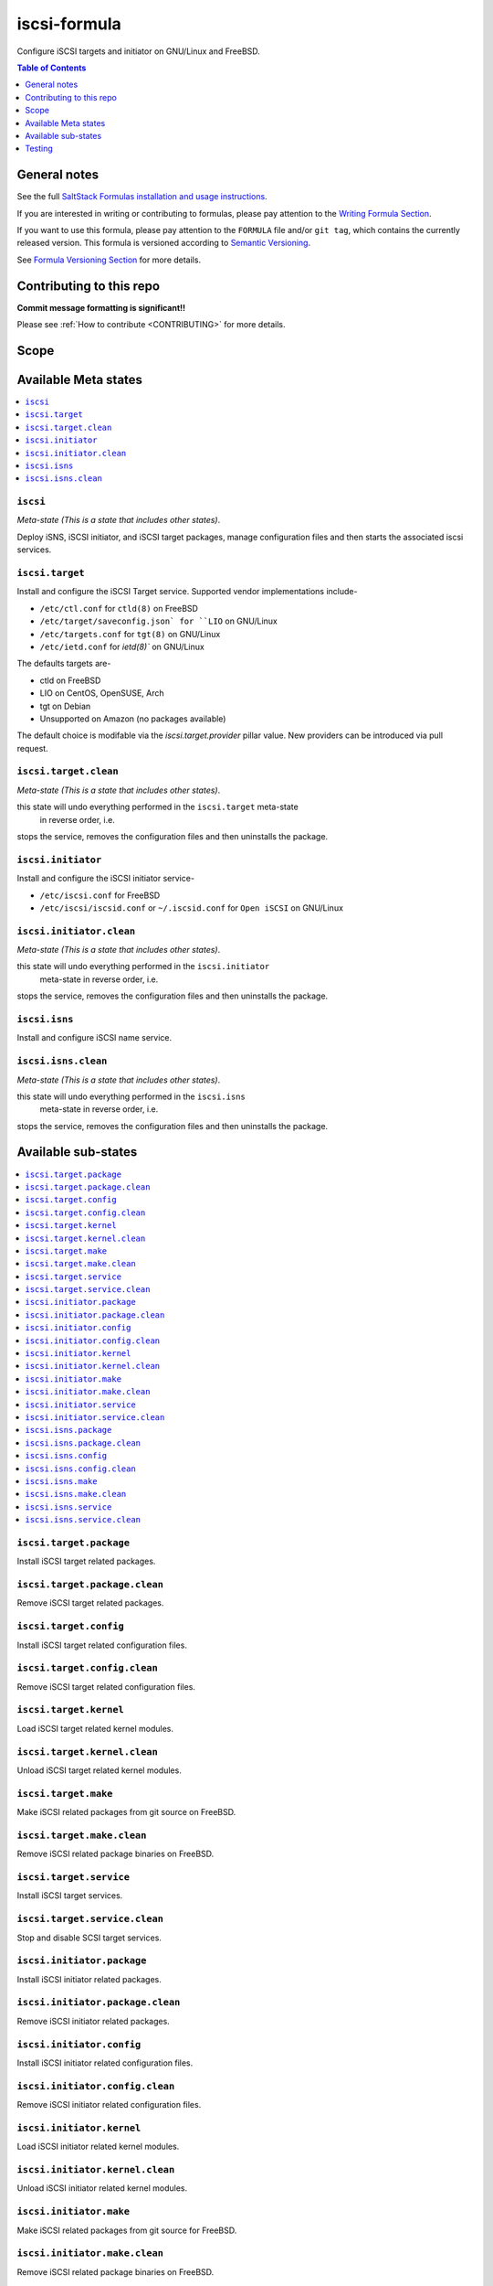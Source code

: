 .. _readme:

iscsi-formula
================

|img_travis| |img_sr|

.. |img_travis| image:: https://travis-ci.com/saltstack-formulas/iscsi-formula.svg?branch=master
   :alt: Travis CI Build Status
   :scale: 100%
   :target: https://travis-ci.com/saltstack-formulas/iscsi-formula
.. |img_sr| image:: https://img.shields.io/badge/%20%20%F0%9F%93%A6%F0%9F%9A%80-semantic--release-e10079.svg
   :alt: Semantic Release
   :scale: 100%
   :target: https://github.com/semantic-release/semantic-release
   
Configure iSCSI targets and initiator on GNU/Linux and FreeBSD.

.. contents:: **Table of Contents**
   :depth: 1

General notes
-------------

See the full `SaltStack Formulas installation and usage instructions
<https://docs.saltstack.com/en/latest/topics/development/conventions/formulas.html>`_.

If you are interested in writing or contributing to formulas, please pay attention to the `Writing Formula Section
<https://docs.saltstack.com/en/latest/topics/development/conventions/formulas.html#writing-formulas>`_.

If you want to use this formula, please pay attention to the ``FORMULA`` file and/or ``git tag``,
which contains the currently released version. This formula is versioned according to `Semantic Versioning <http://semver.org/>`_.

See `Formula Versioning Section <https://docs.saltstack.com/en/latest/topics/development/conventions/formulas.html#versioning>`_ for more details.

Contributing to this repo
-------------------------

**Commit message formatting is significant!!**

Please see :ref:`How to contribute <CONTRIBUTING>` for more details.

Scope
-----
.. image:: link-transport-storage-protocols.png
   :target: https://github.com/saltstack-formulas/iscsi-formula
   :scale: 15 %
   :alt: Link/Transport and Storage protocol infographic

Available Meta states
---------------------

.. contents::
    :local:

``iscsi``
^^^^^^^^^
*Meta-state (This is a state that includes other states)*.

Deploy iSNS, iSCSI initiator, and iSCSI target
packages, manage configuration files and then
starts the associated iscsi services.

``iscsi.target``
^^^^^^^^^^^^^^^^
Install and configure the iSCSI Target service. Supported vendor implementations include-

- ``/etc/ctl.conf`` for ``ctld(8)`` on FreeBSD
- ``/etc/target/saveconfig.json` for ``LIO`` on GNU/Linux
- ``/etc/targets.conf`` for ``tgt(8)`` on GNU/Linux
- ``/etc/ietd.conf`` for `ietd(8)`` on GNU/Linux

The defaults targets are-

- ctld on FreeBSD
- LIO on CentOS, OpenSUSE, Arch
- tgt on Debian
- Unsupported on Amazon (no packages available)

The default choice is modifable via the `iscsi.target.provider` pillar value.
New providers can be introduced via pull request.

``iscsi.target.clean``
^^^^^^^^^^^^^^^^^^^^^^
*Meta-state (This is a state that includes other states)*.

this state will undo everything performed in the ``iscsi.target`` meta-state
 in reverse order, i.e.
stops the service,
removes the configuration files and
then uninstalls the package.

``iscsi.initiator``
^^^^^^^^^^^^^^^^^^^
Install and configure the iSCSI initiator service-

- ``/etc/iscsi.conf`` for FreeBSD
- ``/etc/iscsi/iscsid.conf`` or ``~/.iscsid.conf`` for ``Open iSCSI`` on GNU/Linux

``iscsi.initiator.clean``
^^^^^^^^^^^^^^^^^^^^^^^^^
*Meta-state (This is a state that includes other states)*.

this state will undo everything performed in the ``iscsi.initiator``
 meta-state in reverse order, i.e.
stops the service,
removes the configuration files and
then uninstalls the package.

``iscsi.isns``
^^^^^^^^^^^^^^
Install and configure iSCSI name service.

``iscsi.isns.clean``
^^^^^^^^^^^^^^^^^^^^
*Meta-state (This is a state that includes other states)*.

this state will undo everything performed in the ``iscsi.isns``
 meta-state in reverse order, i.e.
stops the service,
removes the configuration files and
then uninstalls the package.


Available sub-states
--------------------

.. contents::
   :local:

``iscsi.target.package``
^^^^^^^^^^^^^^^^^^^^^^^^
Install iSCSI target related packages.

``iscsi.target.package.clean``
^^^^^^^^^^^^^^^^^^^^^^^^^^^^^^
Remove iSCSI target related packages.

``iscsi.target.config``
^^^^^^^^^^^^^^^^^^^^^^^
Install iSCSI target related configuration files.

``iscsi.target.config.clean``
^^^^^^^^^^^^^^^^^^^^^^^^^^^^^
Remove iSCSI target related configuration files.

``iscsi.target.kernel``
^^^^^^^^^^^^^^^^^^^^^^^
Load iSCSI target related kernel modules.

``iscsi.target.kernel.clean``
^^^^^^^^^^^^^^^^^^^^^^^^^^^^^
Unload iSCSI target related kernel modules.

``iscsi.target.make``
^^^^^^^^^^^^^^^^^^^^^
Make iSCSI related packages from git source on FreeBSD.

``iscsi.target.make.clean``
^^^^^^^^^^^^^^^^^^^^^^^^^^^
Remove iSCSI related package binaries on FreeBSD.

``iscsi.target.service``
^^^^^^^^^^^^^^^^^^^^^^^^
Install iSCSI target services.

``iscsi.target.service.clean``
^^^^^^^^^^^^^^^^^^^^^^^^^^^^^^
Stop and disable SCSI target services.

``iscsi.initiator.package``
^^^^^^^^^^^^^^^^^^^^^^^^^^^
Install iSCSI initiator related packages.

``iscsi.initiator.package.clean``
^^^^^^^^^^^^^^^^^^^^^^^^^^^^^^^^^
Remove iSCSI initiator related packages.

``iscsi.initiator.config``
^^^^^^^^^^^^^^^^^^^^^^^^^^
Install iSCSI initiator related configuration files.

``iscsi.initiator.config.clean``
^^^^^^^^^^^^^^^^^^^^^^^^^^^^^^^^
Remove iSCSI initiator related configuration files.

``iscsi.initiator.kernel``
^^^^^^^^^^^^^^^^^^^^^^^^^^
Load iSCSI initiator related kernel modules.

``iscsi.initiator.kernel.clean``
^^^^^^^^^^^^^^^^^^^^^^^^^^^^^^^^
Unload iSCSI initiator related kernel modules.

``iscsi.initiator.make``
^^^^^^^^^^^^^^^^^^^^^^^^
Make iSCSI related packages from git source for FreeBSD.

``iscsi.initiator.make.clean``
^^^^^^^^^^^^^^^^^^^^^^^^^^^^^^
Remove iSCSI related package binaries on FreeBSD.

``iscsi.initiator.service``
^^^^^^^^^^^^^^^^^^^^^^^^^^^
Install iSCSI initiator services.

``iscsi.initiator.service.clean``
^^^^^^^^^^^^^^^^^^^^^^^^^^^^^^^^^
Stop and disable iSCSI initiator services.

``iscsi.isns.package``
^^^^^^^^^^^^^^^^^^^^^^
Install iSCSI isns packages.

``iscsi.isns.package.clean``
^^^^^^^^^^^^^^^^^^^^^^^^^^^^
Remove iSCSI isns packages.

``iscsi.isns.config``
^^^^^^^^^^^^^^^^^^^^^
Customises iscsi isns configuration.
Requires ``iscsi.isns.package`` via include list.

``iscsi.isns.config.clean``
^^^^^^^^^^^^^^^^^^^^^^^^^^^
Remove iSCSI isns configuration files.

``iscsi.isns.make``
^^^^^^^^^^^^^^^^^^^
This state makes iscsi isns services on FreeBSD.

``iscsi.isns.make.clean``
^^^^^^^^^^^^^^^^^^^^^^^^^
Removes iSCSI isns binaries on FreeBSD.

``iscsi.isns.service``
^^^^^^^^^^^^^^^^^^^^^^
Start iscsi isns services.
Requires ``iscsi.isns.config`` via include list.

``iscsi.isns.service.clean``
^^^^^^^^^^^^^^^^^^^^^^^^^^^^
*Meta-state (This is a state that includes other states)*.

this state will undo everything performed in the ``iscsi.isns`` meta-state
 in reverse order, i.e.
stops the service,
removes the configuration files and
then uninstalls the package.


Testing
-------

Linux testing is done with ``kitchen-salt``.

Requirements
^^^^^^^^^^^^

* Ruby
* Docker

.. code-block:: bash

   $ gem install bundler
   $ bundle install
   $ bin/kitchen test [platform]

Where ``[platform]`` is the platform name defined in ``kitchen.yml``,
e.g. ``debian-9-2019-2-py3``.

``bin/kitchen converge``
^^^^^^^^^^^^^^^^^^^^^^^^

Creates the docker instance and runs the ``iscsi`` main state, ready for testing.

``bin/kitchen verify``
^^^^^^^^^^^^^^^^^^^^^^

Runs the ``inspec`` tests on the actual instance.

``bin/kitchen destroy``
^^^^^^^^^^^^^^^^^^^^^^^

Removes the docker instance.

``bin/kitchen test``
^^^^^^^^^^^^^^^^^^^^

Runs all of the stages above in one go: i.e. ``destroy`` + ``converge`` + ``verify`` + ``destroy``.

``bin/kitchen login``
^^^^^^^^^^^^^^^^^^^^^

Gives you SSH access to the instance for manual testing.

